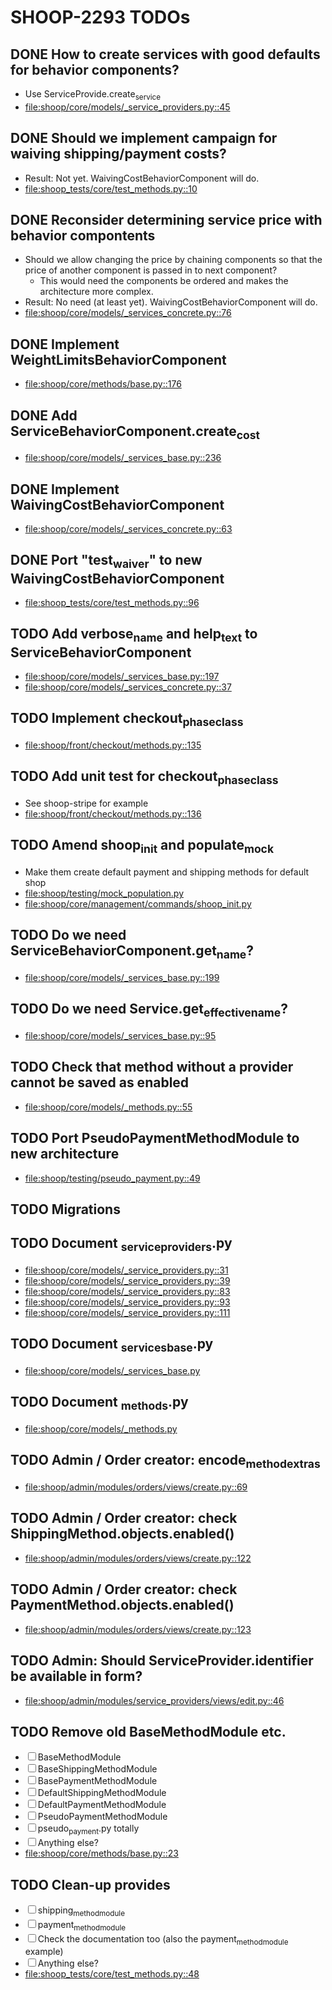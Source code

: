 * SHOOP-2293 TODOs

** DONE How to create services with good defaults for behavior components?
    - Use ServiceProvide.create_service
    - [[file:shoop/core/models/_service_providers.py::45]]

** DONE Should we implement campaign for waiving shipping/payment costs?
   - Result: Not yet.  WaivingCostBehaviorComponent will do.
   - [[file:shoop_tests/core/test_methods.py::10]]

** DONE Reconsider determining service price with behavior compontents
   - Should we allow changing the price by chaining components so that
     the price of another component is passed in to next component?
      - This would need the components be ordered and makes the
        architecture more complex.
   - Result: No need (at least yet). WaivingCostBehaviorComponent will do.
   - [[file:shoop/core/models/_services_concrete.py::76]]

** DONE Implement WeightLimitsBehaviorComponent
   - [[file:shoop/core/methods/base.py::176]]

** DONE Add ServiceBehaviorComponent.create_cost
   - [[file:shoop/core/models/_services_base.py::236]]

** DONE Implement WaivingCostBehaviorComponent
   - [[file:shoop/core/models/_services_concrete.py::63]]

** DONE Port "test_waiver" to new WaivingCostBehaviorComponent
   - [[file:shoop_tests/core/test_methods.py::96]]

** TODO Add verbose_name and help_text to ServiceBehaviorComponent
   - [[file:shoop/core/models/_services_base.py::197]]
   - [[file:shoop/core/models/_services_concrete.py::37]]

** TODO Implement checkout_phase_class
   - [[file:shoop/front/checkout/methods.py::135]]

** TODO Add unit test for checkout_phase_class
   - See shoop-stripe for example
   - [[file:shoop/front/checkout/methods.py::136]]

** TODO Amend shoop_init and populate_mock
   - Make them create default payment and shipping methods for default shop
   - [[file:shoop/testing/mock_population.py]]
   - [[file:shoop/core/management/commands/shoop_init.py]]

** TODO Do we need ServiceBehaviorComponent.get_name?
   - [[file:shoop/core/models/_services_base.py::199]]

** TODO Do we need Service.get_effective_name?
   - [[file:shoop/core/models/_services_base.py::95]]

** TODO Check that method without a provider cannot be saved as enabled
   - [[file:shoop/core/models/_methods.py::55]]

** TODO Port PseudoPaymentMethodModule to new architecture
   - [[file:shoop/testing/pseudo_payment.py::49]]

** TODO Migrations

** TODO Document _service_providers.py
   - [[file:shoop/core/models/_service_providers.py::31]]
   - [[file:shoop/core/models/_service_providers.py::39]]
   - [[file:shoop/core/models/_service_providers.py::83]]
   - [[file:shoop/core/models/_service_providers.py::93]]
   - [[file:shoop/core/models/_service_providers.py::111]]

** TODO Document _services_base.py
   - [[file:shoop/core/models/_services_base.py]]

** TODO Document _methods.py
   - [[file:shoop/core/models/_methods.py]]

** TODO Admin / Order creator: encode_method_extras
   - [[file:shoop/admin/modules/orders/views/create.py::69]]

** TODO Admin / Order creator: check ShippingMethod.objects.enabled()
   - [[file:shoop/admin/modules/orders/views/create.py::122]]

** TODO Admin / Order creator: check PaymentMethod.objects.enabled()
   - [[file:shoop/admin/modules/orders/views/create.py::123]]

** TODO Admin: Should ServiceProvider.identifier be available in form?
   - [[file:shoop/admin/modules/service_providers/views/edit.py::46]]

** TODO Remove old BaseMethodModule etc.
   - [ ] BaseMethodModule
   - [ ] BaseShippingMethodModule
   - [ ] BasePaymentMethodModule
   - [ ] DefaultShippingMethodModule
   - [ ] DefaultPaymentMethodModule
   - [ ] PseudoPaymentMethodModule
   - [ ] pseudo_payment.py totally
   - [ ] Anything else?
   - [[file:shoop/core/methods/base.py::23]]

** TODO Clean-up provides
   - [ ] shipping_method_module
   - [ ] payment_method_module
   - [ ] Check the documentation too (also the payment_method_module example)
   - [ ] Anything else?
   - [[file:shoop_tests/core/test_methods.py::48]]
